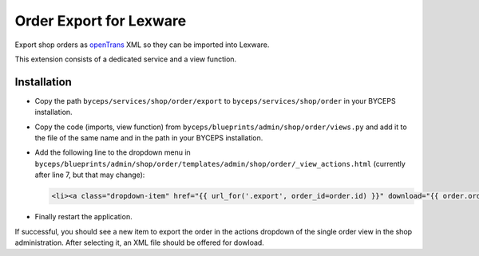 Order Export for Lexware
========================

Export shop orders as `openTrans <https://www.opentrans.de/>`_ XML so
they can be imported into Lexware.

This extension consists of a dedicated service and a view function.


Installation
------------

- Copy the path ``byceps/services/shop/order/export`` to
  ``byceps/services/shop/order`` in your BYCEPS installation.
- Copy the code (imports, view function) from
  ``byceps/blueprints/admin/shop/order/views.py`` and add it to the file
  of the same name and in the path in your BYCEPS installation.
- Add the following line to the dropdown menu in
  ``byceps/blueprints/admin/shop/order/templates/admin/shop/order/_view_actions.html``
  (currently after line 7, but that may change):

  .. code:: jinja

      <li><a class="dropdown-item" href="{{ url_for('.export', order_id=order.id) }}" download="{{ order.order_number }}.xml">{{ render_icon('download') }} {{ _('Export for Lexware (XML)') }}</a></li>

- Finally restart the application.

If successful, you should see a new item to export the order in the
actions dropdown of the single order view in the shop administration.
After selecting it, an XML file should be offered for dowload.

